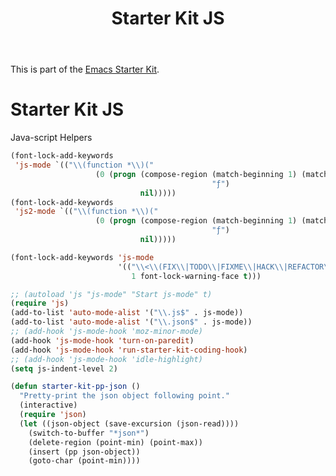 #+TITLE: Starter Kit JS
#+OPTIONS: toc:nil num:nil ^:nil

This is part of the [[file:starter-kit.org][Emacs Starter Kit]].

* Starter Kit JS
Java-script Helpers

#+begin_src emacs-lisp
(font-lock-add-keywords
 'js-mode `(("\\(function *\\)("
                   (0 (progn (compose-region (match-beginning 1) (match-end 1)
                                             "ƒ")
                             nil)))))
(font-lock-add-keywords
 'js2-mode `(("\\(function *\\)("
                   (0 (progn (compose-region (match-beginning 1) (match-end 1)
                                             "ƒ")
                             nil)))))
#+end_src

#+begin_src emacs-lisp
(font-lock-add-keywords 'js-mode
                        '(("\\<\\(FIX\\|TODO\\|FIXME\\|HACK\\|REFACTOR\\):"
                           1 font-lock-warning-face t)))
#+end_src

#+begin_src emacs-lisp
;; (autoload 'js "js-mode" "Start js-mode" t)
(require 'js)
(add-to-list 'auto-mode-alist '("\\.js$" . js-mode))
(add-to-list 'auto-mode-alist '("\\.json$" . js-mode))
;; (add-hook 'js-mode-hook 'moz-minor-mode)
(add-hook 'js-mode-hook 'turn-on-paredit)
(add-hook 'js-mode-hook 'run-starter-kit-coding-hook)
;; (add-hook 'js-mode-hook 'idle-highlight)
(setq js-indent-level 2)
#+end_src

#+begin_src emacs-lisp
(defun starter-kit-pp-json ()
  "Pretty-print the json object following point."
  (interactive)
  (require 'json)
  (let ((json-object (save-excursion (json-read))))
    (switch-to-buffer "*json*")
    (delete-region (point-min) (point-max))
    (insert (pp json-object))
    (goto-char (point-min))))
#+end_src
